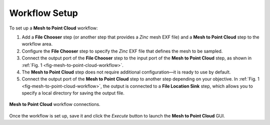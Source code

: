 .. _mcp-mesh-to-point-cloud-workflow-setup:

Workflow Setup
--------------

To set up a **Mesh to Point Cloud** workflow:

1. Add a **File Chooser** step (or another step that provides a `Zinc` mesh EXF file) and a **Mesh to Point Cloud** step to the workflow area.
2. Configure the **File Chooser** step to specify the `Zinc` EXF file that defines the mesh to be sampled.
3. Connect the output port of the **File Chooser** step to the input port of the **Mesh to Point Cloud** step, as shown in :ref:`Fig. 1 <fig-mesh-to-point-cloud-workflow>`.
4. The **Mesh to Point Cloud** step does not require additional configuration—it is ready to use by default.
5. Connect the output port of the **Mesh to Point Cloud** step to another step depending on your objective. In :ref:`Fig. 1 <fig-mesh-to-point-cloud-workflow>`, the output is connected to a **File Location Sink** step, which allows you to specify a local directory for saving the output file.

.. _fig-mesh-to-point-cloud-workflow:

.. figure:: _images/workflow.png
   :figwidth: 100%
   :align: center

   **Mesh to Point Cloud** workflow connections.

Once the workflow is set up, save it and click the `Execute` button to launch the **Mesh to Point Cloud** GUI.
